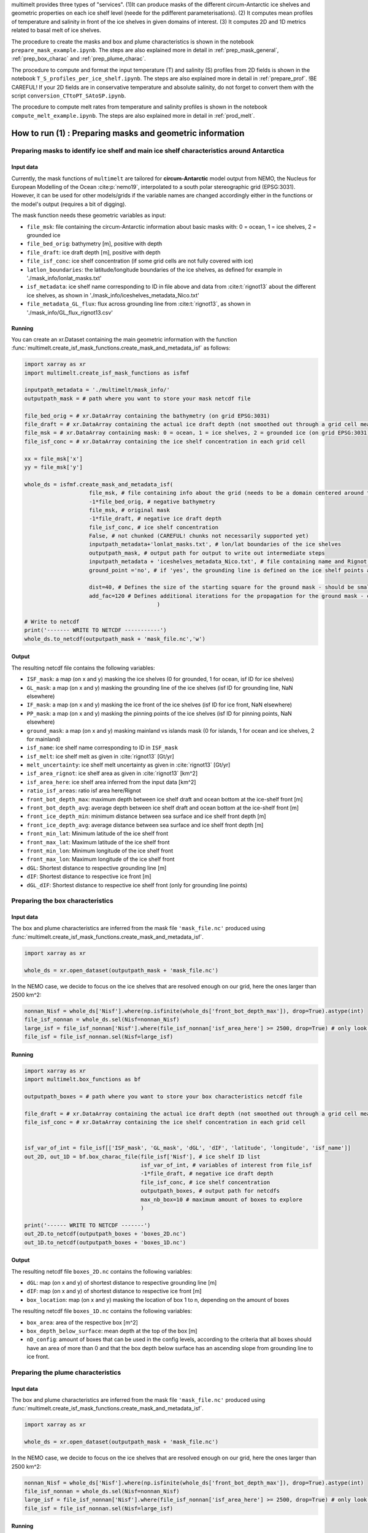 .. _prod_masks:


multimelt provides three types of "services". (1)It can produce masks of the different circum-Antarctic ice shelves and geometric properties on each ice shelf level (neede for the pdifferent parameterisations). (2) It computes mean profiles of temperature and salinity in front of the ice shelves in given domains of interest. (3) It computes 2D and 1D metrics related to basal melt of ice shelves.

The procedure to create the masks and box and plume characteristics is shown in the notebook ``prepare_mask_example.ipynb``. The steps are also explained more in detail in :ref:`prep_mask_general`, :ref:`prep_box_charac` and :ref:`prep_plume_charac`.

The procedure to compute and format the input temperature (T) and salinity (S) profiles from 2D fields is shown in the notebook ``T_S_profiles_per_ice_shelf.ipynb``. The steps are also explained more in detail in :ref:`prepare_prof`. !BE CAREFUL! If your 2D fields are in conservative temperature and absolute salinity, do not forget to convert them with the script ``conversion_CTtoPT_SAtoSP.ipynb``.

The procedure to compute melt rates from temperature and salinity profiles is shown in the notebook ``compute_melt_example.ipynb``. The steps are also explained more in detail in :ref:`prod_melt`.


How to run (1) : Preparing masks and geometric information
==========================================================

.. _prep_mask_general:

Preparing masks to identify ice shelf and main ice shelf characteristics around Antarctica
------------------------------------------------------------------------------------------

Input data
^^^^^^^^^^

Currently, the mask functions of ``multimelt`` are tailored for **circum-Antarctic** model output from NEMO, the Nucleus for European Modelling of the Ocean :cite:p:`nemo19`, interpolated to a south polar stereographic grid (EPSG:3031). However, it can be used for other models/grids if the variable names are changed accordingly either in the functions or the model's output (requires a bit of digging).


The mask function needs these geometric variables as input:
    
* ``file_msk``: file containing the circum-Antarctic information about basic masks with: 0 = ocean, 1 = ice shelves, 2 = grounded ice
* ``file_bed_orig``: bathymetry [m], positive with depth
* ``file_draft``: ice draft depth [m], positive with depth
* ``file_isf_conc``: ice shelf concentration (if some grid cells are not fully covered with ice)
* ``latlon_boundaries``: the latitude/longitude boundaries of the ice shelves, as defined for example in './mask_info/lonlat_masks.txt'
* ``isf_metadata``: ice shelf name corresponding to ID in file above and data from :cite:t:`rignot13` about the different ice shelves, as shown in './mask_info/iceshelves_metadata_Nico.txt'
* ``file_metadata_GL_flux``: flux across grounding line from :cite:t:`rignot13`, as shown in './mask_info/GL_flux_rignot13.csv'

Running
^^^^^^^

You can create an xr.Dataset containing the main geometric information with the function :func:`multimelt.create_isf_mask_functions.create_mask_and_metadata_isf` as follows:

.. code-block:: python

    import xarray as xr
    import multimelt.create_isf_mask_functions as isfmf
    
    inputpath_metadata = './multimelt/mask_info/'
    outputpath_mask = # path where you want to store your mask netcdf file
    
    file_bed_orig = # xr.DataArray containing the bathymetry (on grid EPSG:3031)
    file_draft = # xr.DataArray containing the actual ice draft depth (not smoothed out through a grid cell mean when the ice concentration is <1)
    file_msk = # xr.DataArray containing mask: 0 = ocean, 1 = ice shelves, 2 = grounded ice (on grid EPSG:3031)
    file_isf_conc = # xr.DataArray containing the ice shelf concentration in each grid cell

    xx = file_msk['x']
    yy = file_msk['y']
    
    whole_ds = isfmf.create_mask_and_metadata_isf(
                        file_msk, # file containing info about the grid (needs to be a domain centered around the South Pole!)                                       
                        -1*file_bed_orig, # negative bathymetry           
                        file_msk, # original mask
                        -1*file_draft, # negative ice draft depth
                        file_isf_conc, # ice shelf concentration
                        False, # not chunked (CAREFUL! chunks not necessarily supported yet)
                        inputpath_metadata+'lonlat_masks.txt', # lon/lat boundaries of the ice shelves
                        outputpath_mask, # output path for output to write out intermediate steps
                        inputpath_metadata + 'iceshelves_metadata_Nico.txt', # file containing name and Rignot data about the different ice shelves
                        ground_point ='no', # if 'yes', the grounding line is defined on the ice shelf points at the border to the ground
                        
                        dist=40, # Defines the size of the starting square for the ground mask - should be small if the resolution is coarse and high if the resolution is fine - can be modulated
                        add_fac=120 # Defines additional iterations for the propagation for the ground mask - can be modulated
                                             ) 

    # Write to netcdf
    print('------- WRITE TO NETCDF -----------')
    whole_ds.to_netcdf(outputpath_mask + 'mask_file.nc','w')


Output
^^^^^^

The resulting netcdf file contains the following variables:

* ``ISF_mask``: a map (on x and y) masking the ice shelves (0 for grounded, 1 for ocean, isf ID for ice shelves)
* ``GL_mask``: a map (on x and y) masking the grounding line of the ice shelves (isf ID for grounding line, NaN elsewhere)
* ``IF_mask``: a map (on x and y) masking the ice front of the ice shelves (isf ID for ice front, NaN elsewhere)
* ``PP_mask``: a map (on x and y) masking the pinning points of the ice shelves (isf ID for pinning points, NaN elsewhere)
* ``ground_mask``: a map (on x and y) masking mainland vs islands mask (0 for islands, 1 for ocean and ice shelves, 2 for mainland)
* ``isf_name``: ice shelf name corresponding to ID in ``ISF_mask``
* ``isf_melt``: ice shelf melt as given in :cite:`rignot13` [Gt/yr]
* ``melt_uncertainty``: ice shelf melt uncertainty as given in :cite:`rignot13` [Gt/yr]
* ``isf_area_rignot``: ice shelf area as given in :cite:`rignot13` [km^2]
* ``isf_area_here``: ice shelf area inferred from the input data [km^2]
* ``ratio_isf_areas``: ratio isf area here/Rignot  
* ``front_bot_depth_max``: maximum depth between ice shelf draft and ocean bottom at the ice-shelf front [m] 
* ``front_bot_depth_avg``: average depth between ice shelf draft and ocean bottom at the ice-shelf front [m] 
* ``front_ice_depth_min``: minimum distance between sea surface and ice shelf front depth [m]
* ``front_ice_depth_avg``: average distance between sea surface and ice shelf front depth [m]
* ``front_min_lat``: Minimum latitude of the ice shelf front 
* ``front_max_lat``: Maximum latitude of the ice shelf front 
* ``front_min_lon``: Minimum longitude of the ice shelf front 
* ``front_max_lon``: Maximum longitude of the ice shelf front 
* ``dGL``: Shortest distance to respective grounding line [m]
* ``dIF``: Shortest distance to respective ice front [m]    
* ``dGL_dIF``: Shortest distance to respective ice shelf front (only for grounding line points)

.. _prep_box_charac:

Preparing the box characteristics
---------------------------------

Input data
^^^^^^^^^^

The box and plume characteristics are inferred from the mask file ``'mask_file.nc'`` produced using :func:`multimelt.create_isf_mask_functions.create_mask_and_metadata_isf`. 

.. code-block:: python

    import xarray as xr

    whole_ds = xr.open_dataset(outputpath_mask + 'mask_file.nc')

In the NEMO case, we decide to focus on the ice shelves that are resolved enough on our grid, here the ones larger than 2500 km^2:

.. code-block:: python

    nonnan_Nisf = whole_ds['Nisf'].where(np.isfinite(whole_ds['front_bot_depth_max']), drop=True).astype(int)
    file_isf_nonnan = whole_ds.sel(Nisf=nonnan_Nisf)
    large_isf = file_isf_nonnan['Nisf'].where(file_isf_nonnan['isf_area_here'] >= 2500, drop=True) # only look at ice shelves with area larger than 2500 km2
    file_isf = file_isf_nonnan.sel(Nisf=large_isf)

Running
^^^^^^^

.. code-block:: python

    import xarray as xr
    import multimelt.box_functions as bf

    outputpath_boxes = # path where you want to store your box characteristics netcdf file

    file_draft = # xr.DataArray containing the actual ice draft depth (not smoothed out through a grid cell mean when the ice concentration is <1)
    file_isf_conc = # xr.DataArray containing the ice shelf concentration in each grid cell


    isf_var_of_int = file_isf[['ISF_mask', 'GL_mask', 'dGL', 'dIF', 'latitude', 'longitude', 'isf_name']]
    out_2D, out_1D = bf.box_charac_file(file_isf['Nisf'], # ice shelf ID list
                                        isf_var_of_int, # variables of interest from file_isf
                                        -1*file_draft, # negative ice draft depth
                                        file_isf_conc, # ice shelf concentration
                                        outputpath_boxes, # output path for netcdfs
                                        max_nb_box=10 # maximum amount of boxes to explore
                                        )

    print('------ WRITE TO NETCDF -------')
    out_2D.to_netcdf(outputpath_boxes + 'boxes_2D.nc')
    out_1D.to_netcdf(outputpath_boxes + 'boxes_1D.nc')

Output
^^^^^^

The resulting netcdf file ``boxes_2D.nc`` contains the following variables:

* ``dGL``: map (on x and y) of shortest distance to respective grounding line [m]
* ``dIF``: map (on x and y) of shortest distance to respective ice front [m] 
* ``box_location``: map (on x and y) masking the location of box 1 to n, depending on the amount of boxes

The resulting netcdf file ``boxes_1D.nc`` contains the following variables:

* ``box_area``: area of the respective box [m^2]
* ``box_depth_below_surface``: mean depth at the top of the box [m]
* ``nD_config``: amount of boxes that can be used in the config levels, according to the criteria that all boxes should have an area of more than 0 and that the box depth below surface has an ascending slope from grounding line to ice front. 

.. _prep_plume_charac:

Preparing the plume characteristics
----------------------------------

Input data
^^^^^^^^^^

The box and plume characteristics are inferred from the mask file ``'mask_file.nc'`` produced using :func:`multimelt.create_isf_mask_functions.create_mask_and_metadata_isf`. 

.. code-block:: python

    import xarray as xr

    whole_ds = xr.open_dataset(outputpath_mask + 'mask_file.nc')

In the NEMO case, we decide to focus on the ice shelves that are resolved enough on our grid, here the ones larger than 2500 km^2:

.. code-block:: python

    nonnan_Nisf = whole_ds['Nisf'].where(np.isfinite(whole_ds['front_bot_depth_max']), drop=True).astype(int)
    file_isf_nonnan = whole_ds.sel(Nisf=nonnan_Nisf)
    large_isf = file_isf_nonnan['Nisf'].where(file_isf_nonnan['isf_area_here'] >= 2500, drop=True) # only look at ice shelves with area larger than 2500 km2
    file_isf = file_isf_nonnan.sel(Nisf=large_isf)

Running
^^^^^^^

.. code-block:: python

    import xarray as xr
    import multimelt.plume_functions as pf

    plume_param_options = ['simple','lazero', 'appenB'] 
    # 'simple': deepest grounding line, cavity slope
    # 'lazero': grounding line and slope inferred according to Lazeroms et al., 2018
    # 'appenB': grounding line inferred according to Lazeroms et al., 2018 and local slope

    plume_var_of_int = file_isf[['ISF_mask', 'GL_mask', 'IF_mask', 'dIF', 'dGL_dIF', 'latitude', 'longitude', 'front_ice_depth_avg']]

    # Compute the ice draft
    file_draft = # xr.DataArray containing the actual ice draft depth (not smoothed out through a grid cell mean when the ice concentration is <1)
    ice_draft_pos = file_draft
    ice_draft_neg = -1*ice_draft_pos

    plume_charac = pf.prepare_plume_charac(plume_param_options, 
                                            ice_draft_pos,
                                            plume_var_of_int
                                            )

    print('------ WRITE TO NETCDF -------')
    plume_charac.to_netcdf(outputpath_plumes+'plume_characteristics.nc') 

Output
^^^^^^

The resulting netcdf file ``plume_characteristics.nc`` contains the following variables:  

* ``zGL``: map (on x and y) of grounding line depth (negative downwards) associated to each ice shelf point [m]
* ``alpha``: map (on x and y) of slope associated to each ice shelf point
    



